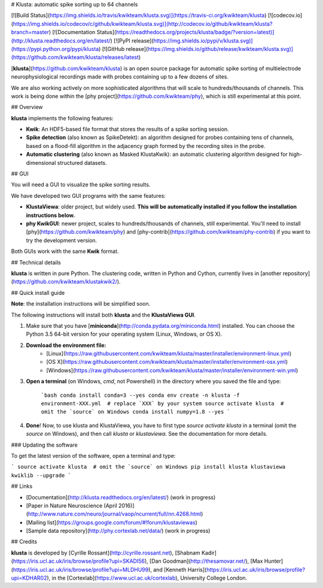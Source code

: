 # Klusta: automatic spike sorting up to 64 channels

[![Build Status](https://img.shields.io/travis/kwikteam/klusta.svg)](https://travis-ci.org/kwikteam/klusta)
[![codecov.io](https://img.shields.io/codecov/c/github/kwikteam/klusta.svg)](http://codecov.io/github/kwikteam/klusta?branch=master)
[![Documentation Status](https://readthedocs.org/projects/klusta/badge/?version=latest)](http://klusta.readthedocs.org/en/latest/)
[![PyPI release](https://img.shields.io/pypi/v/klusta.svg)](https://pypi.python.org/pypi/klusta)
[![GitHub release](https://img.shields.io/github/release/kwikteam/klusta.svg)](https://github.com/kwikteam/klusta/releases/latest)

[**klusta**](https://github.com/kwikteam/klusta) is an open source package for automatic spike sorting of multielectrode neurophysiological recordings made with probes containing up to a few dozens of sites.

We are also working actively on more sophisticated algorithms that will scale to hundreds/thousands of channels. This work is being done within the [phy project](https://github.com/kwikteam/phy), which is still experimental at this point.

## Overview

**klusta** implements the following features:

* **Kwik**: An HDF5-based file format that stores the results of a spike sorting session.
* **Spike detection** (also known as SpikeDetekt): an algorithm designed for probes containing tens of channels, based on a flood-fill algorithm in the adjacency graph formed by the recording sites in the probe.
* **Automatic clustering** (also known as Masked KlustaKwik): an automatic clustering algorithm designed for high-dimensional structured datasets.


## GUI

You will need a GUI to visualize the spike sorting results.

We have developed two GUI programs with the same features:

* **KlustaViewa**: older project, but widely used. **This will be automatically installed if you follow the installation instructions below.**
* **phy KwikGUI**: newer project, scales to hundreds/thousands of channels, still experimental. You'll need to install [phy](https://github.com/kwikteam/phy) and [phy-contrib](https://github.com/kwikteam/phy-contrib) if you want to try the development version.

Both GUIs work with the same **Kwik** format.


## Technical details

**klusta** is written in pure Python. The clustering code, written in Python and Cython, currently lives in [another repository](https://github.com/kwikteam/klustakwik2/).


## Quick install guide

**Note**: the installation instructions will be simplified soon.

The following instructions will install both **klusta** and the **KlustaViewa GUI**.

1. Make sure that you have [**miniconda**](http://conda.pydata.org/miniconda.html) installed. You can choose the Python 3.5 64-bit version for your operating system (Linux, Windows, or OS X).
2. **Download the environment file:**
    * [Linux](https://raw.githubusercontent.com/kwikteam/klusta/master/installer/environment-linux.yml)
    * [OS X](https://raw.githubusercontent.com/kwikteam/klusta/master/installer/environment-osx.yml)
    * [Windows](https://raw.githubusercontent.com/kwikteam/klusta/master/installer/environment-win.yml)
3. **Open a terminal** (on Windows, `cmd`, not Powershell) in the directory where you saved the file and type:

    ```bash
    conda install conda=3 --yes
    conda env create -n klusta -f environment-XXX.yml  # replace `XXX` by your system
    source activate klusta  # omit the `source` on Windows
    conda install numpy=1.8 --yes
    ```

4. **Done**! Now, to use klusta and KlustaViewa, you have to first type `source activate klusta` in a terminal (omit the `source` on Windows), and then call `klusta` or `klustaviewa`. See the documentation for more details.

### Updating the software

To get the latest version of the software, open a terminal and type:

```
source activate klusta  # omit the `source` on Windows
pip install klusta klustaviewa kwiklib --upgrade
```

## Links

* [Documentation](http://klusta.readthedocs.org/en/latest/) (work in progress)
* [Paper in Nature Neuroscience (April 2016)](http://www.nature.com/neuro/journal/vaop/ncurrent/full/nn.4268.html)
* [Mailing list](https://groups.google.com/forum/#!forum/klustaviewas)
* [Sample data repository](http://phy.cortexlab.net/data/) (work in progress)


## Credits

**klusta** is developed by [Cyrille Rossant](http://cyrille.rossant.net), [Shabnam Kadir](https://iris.ucl.ac.uk/iris/browse/profile?upi=SKADI56), [Dan Goodman](http://thesamovar.net/), [Max Hunter](https://iris.ucl.ac.uk/iris/browse/profile?upi=MLDHU99), and [Kenneth Harris](https://iris.ucl.ac.uk/iris/browse/profile?upi=KDHAR02), in the [Cortexlab](https://www.ucl.ac.uk/cortexlab), University College London.


